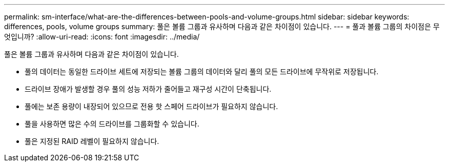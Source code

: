 ---
permalink: sm-interface/what-are-the-differences-between-pools-and-volume-groups.html 
sidebar: sidebar 
keywords: differences, pools, volume groups 
summary: 풀은 볼륨 그룹과 유사하며 다음과 같은 차이점이 있습니다. 
---
= 풀과 볼륨 그룹의 차이점은 무엇입니까?
:allow-uri-read: 
:icons: font
:imagesdir: ../media/


[role="lead"]
풀은 볼륨 그룹과 유사하며 다음과 같은 차이점이 있습니다.

* 풀의 데이터는 동일한 드라이브 세트에 저장되는 볼륨 그룹의 데이터와 달리 풀의 모든 드라이브에 무작위로 저장됩니다.
* 드라이브 장애가 발생할 경우 풀의 성능 저하가 줄어들고 재구성 시간이 단축됩니다.
* 풀에는 보존 용량이 내장되어 있으므로 전용 핫 스페어 드라이브가 필요하지 않습니다.
* 풀을 사용하면 많은 수의 드라이브를 그룹화할 수 있습니다.
* 풀은 지정된 RAID 레벨이 필요하지 않습니다.

